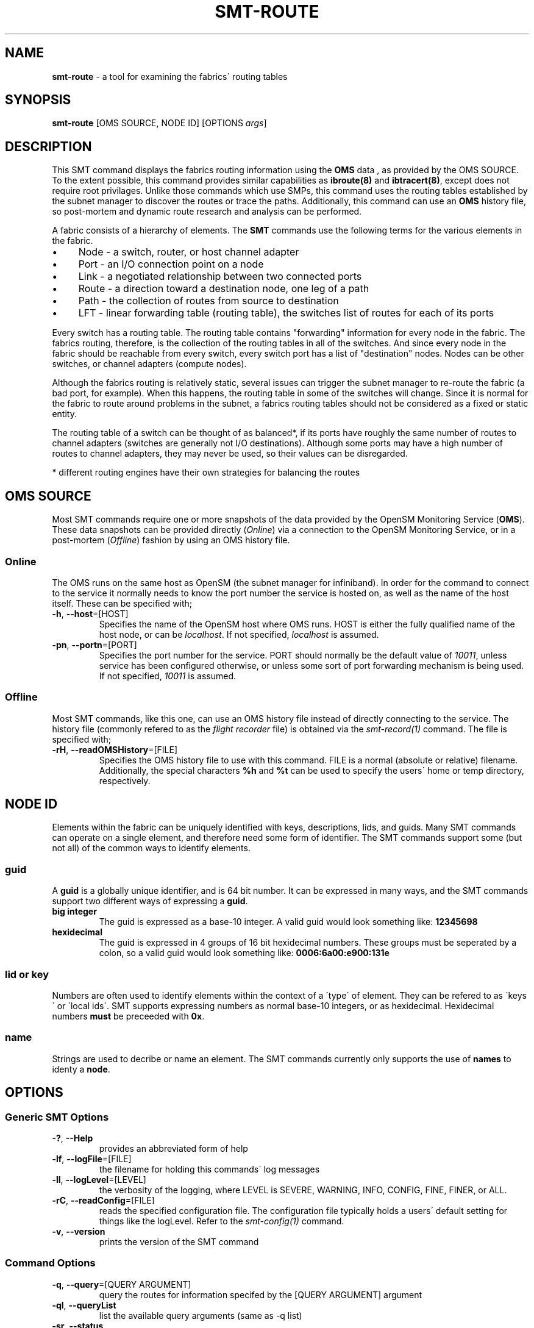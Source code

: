 .\" generated with Ronn/v0.7.3
.\" http://github.com/rtomayko/ronn/tree/0.7.3
.
.TH "SMT\-ROUTE" "1" "October 2016" "User Commands" "Subnet Monitoring Tools"
.
.SH "NAME"
\fBsmt\-route\fR \- a tool for examining the fabrics\' routing tables
.
.SH "SYNOPSIS"
\fBsmt\-route\fR [OMS SOURCE, NODE ID] [OPTIONS \fIargs\fR]
.
.SH "DESCRIPTION"
This SMT command displays the fabrics routing information using the \fBOMS\fR data , as provided by the OMS SOURCE\. To the extent possible, this command provides similar capabilities as \fBibroute(8)\fR and \fBibtracert(8)\fR, except does not require root privilages\. Unlike those commands which use SMPs, this command uses the routing tables established by the subnet manager to discover the routes or trace the paths\. Additionally, this command can use an \fBOMS\fR history file, so post\-mortem and dynamic route research and analysis can be performed\.
.
.P
A fabric consists of a hierarchy of elements\. The \fBSMT\fR commands use the following terms for the various elements in the fabric\.
.
.IP "\(bu" 4
Node \- a switch, router, or host channel adapter
.
.IP "\(bu" 4
Port \- an I/O connection point on a node
.
.IP "\(bu" 4
Link \- a negotiated relationship between two connected ports
.
.IP "\(bu" 4
Route \- a direction toward a destination node, one leg of a path
.
.IP "\(bu" 4
Path \- the collection of routes from source to destination
.
.IP "\(bu" 4
LFT \- linear forwarding table (routing table), the switches list of routes for each of its ports
.
.IP "" 0
.
.P
Every switch has a routing table\. The routing table contains "forwarding" information for every node in the fabric\. The fabrics routing, therefore, is the collection of the routing tables in all of the switches\. And since every node in the fabric should be reachable from every switch, every switch port has a list of "destination" nodes\. Nodes can be other switches, or channel adapters (compute nodes)\.
.
.P
Although the fabrics routing is relatively static, several issues can trigger the subnet manager to re\-route the fabric (a bad port, for example)\. When this happens, the routing table in some of the switches will change\. Since it is normal for the fabric to route around problems in the subnet, a fabrics routing tables should not be considered as a fixed or static entity\.
.
.P
The routing table of a switch can be thought of as balanced*, if its ports have roughly the same number of routes to channel adapters (switches are generally not I/O destinations)\. Although some ports may have a high number of routes to channel adapters, they may never be used, so their values can be disregarded\.
.
.P
* different routing engines have their own strategies for balancing the routes
.
.SH "OMS SOURCE"
Most SMT commands require one or more snapshots of the data provided by the OpenSM Monitoring Service (\fBOMS\fR)\. These data snapshots can be provided directly (\fIOnline\fR) via a connection to the OpenSM Monitoring Service, or in a post\-mortem (\fIOffline\fR) fashion by using an OMS history file\.
.
.SS "Online"
The OMS runs on the same host as OpenSM (the subnet manager for infiniband)\. In order for the command to connect to the service it normally needs to know the port number the service is hosted on, as well as the name of the host itself\. These can be specified with;
.
.TP
\fB\-h\fR, \fB\-\-host\fR=[HOST]
Specifies the name of the OpenSM host where OMS runs\. HOST is either the fully qualified name of the host node, or can be \fIlocalhost\fR\. If not specified, \fIlocalhost\fR is assumed\.
.
.TP
\fB\-pn\fR, \fB\-\-portn\fR=[PORT]
Specifies the port number for the service\. PORT should normally be the default value of \fI10011\fR, unless service has been configured otherwise, or unless some sort of port forwarding mechanism is being used\. If not specified, \fI10011\fR is assumed\.
.
.SS "Offline"
Most SMT commands, like this one, can use an OMS history file instead of directly connecting to the service\. The history file (commonly refered to as the \fIflight recorder\fR file) is obtained via the \fIsmt\-record(1)\fR command\. The file is specified with;
.
.TP
\fB\-rH\fR, \fB\-\-readOMSHistory\fR=[FILE]
Specifies the OMS history file to use with this command\. FILE is a normal (absolute or relative) filename\. Additionally, the special characters \fB%h\fR and \fB%t\fR can be used to specify the users\' home or temp directory, respectively\.
.
.SH "NODE ID"
Elements within the fabric can be uniquely identified with keys, descriptions, lids, and guids\. Many SMT commands can operate on a single element, and therefore need some form of identifier\. The SMT commands support some (but not all) of the common ways to identify elements\.
.
.SS "guid"
A \fBguid\fR is a globally unique identifier, and is 64 bit number\. It can be expressed in many ways, and the SMT commands support two different ways of expressing a \fBguid\fR\.
.
.TP
\fBbig integer\fR
The guid is expressed as a base\-10 integer\. A valid guid would look something like: \fB12345698\fR
.
.TP
\fBhexidecimal\fR
The guid is expressed in 4 groups of 16 bit hexidecimal numbers\. These groups must be seperated by a colon, so a valid guid would look something like: \fB0006:6a00:e900:131e\fR
.
.SS "lid or key"
Numbers are often used to identify elements within the context of a \'type\' of element\. They can be refered to as \'keys\' or \'local ids\'\. SMT supports expressing numbers as normal base\-10 integers, or as hexidecimal\. Hexidecimal numbers \fBmust\fR be preceeded with \fB0x\fR\.
.
.SS "name"
Strings are used to decribe or name an element\. The SMT commands currently only supports the use of \fBnames\fR to identy a \fBnode\fR\.
.
.SH "OPTIONS"
.
.SS "Generic SMT Options"
.
.TP
\fB\-?\fR, \fB\-\-Help\fR
provides an abbreviated form of help
.
.TP
\fB\-lf\fR, \fB\-\-logFile\fR=[FILE]
the filename for holding this commands\' log messages
.
.TP
\fB\-ll\fR, \fB\-\-logLevel\fR=[LEVEL]
the verbosity of the logging, where LEVEL is SEVERE, WARNING, INFO, CONFIG, FINE, FINER, or ALL\.
.
.TP
\fB\-rC\fR, \fB\-\-readConfig\fR=[FILE]
reads the specified configuration file\. The configuration file typically holds a users\' default setting for things like the logLevel\. Refer to the \fIsmt\-config(1)\fR command\.
.
.TP
\fB\-v\fR, \fB\-\-version\fR
prints the version of the SMT command
.
.SS "Command Options"
.
.TP
\fB\-q\fR, \fB\-\-query\fR=[QUERY ARGUMENT]
query the routes for information specifed by the [QUERY ARGUMENT] argument
.
.TP
\fB\-ql\fR, \fB\-\-queryList\fR
list the available query arguments (same as \-q list)
.
.TP
\fB\-sr\fR, \fB\-\-status\fR
provides high level routing table information, such as the current routing engine\. This is the default option, and will be provided if no other option is supplied\.
.
.SS "Query Arguments"
Most query optons require some form of switch node description\. Normally this argument should be supplied prior to the type of query, and can be in the form of a \fBguid\fR, \fBname\fR, or \fBlid\fR\. The switch nodes can be identified with the \fB\-q switches\fR option\.
.
.TP
\fBbalance [<NODE ID>]\fR
provides a route balance report for the fabric (if no switch is specified) or for a single switch\. The notion of \fIbalance\fR may not apply for your particular fabric, but basically gives an indication of the number of routes out each port, and whether the routes are distributed in a manner as to avoid congestion\. The intent is to show if the load of the traffic will be balanced across all ports and switches, and if all resources are utilized efficiently\.
.
.TP
\fBhopDest [NODE ID] [# HOPS]\fR
requires a NODE ID and a hop distance\. Shows the channel adapter nodes (destinations) at the specified hop distance away from this node\.
.
.TP
\fBhops [NODE ID]\fR
requires a NODE ID as the source, and list the number of destinations (channel adapters) at each hop distance away\. One hop away indicates a neighbor\. Use this command option to discover the arrangment of destinations, and the \fB\-q hopDest <NODE ID> <hops>\fR to get a specific listing\.
.
.TP
\fBlist\fR
list the available query options (same as \-ql)
.
.TP
\fBpath [NODE ID] [NODE ID]\fR
shows the path between the source NODE ID and destination NODE ID\. Requires two NODE IDs and the order is significant\. The source node is first, followed by the destination\. The path, or links connecting the two nodes will be listed in order\. The return path (if you reverse the src & dst) may be different\. This type of query mimics that of \fBibtracert(8)\fR, except doesn\'t require root\.
.
.TP
\fBroutes [NODE ID] [<PORT NUM>]\fR
list the port routes\. This type of query mimics that of \fBibroute(8)\fR, except doesn\'t require root, and can output the routes for a single port of the switch, as oppose to all of them\. This argument takes a NODE ID and optionally a port number\. If only the NODE ID is provided, the switches routing table (all ports) is displayed\. If a valid port number is provided, then just that ports\' routes are listed\.
.
.TP
\fBstatus\fR
provides a summary of all the routes in the fabric, as well as a router table summary for each switch\. The switch table summary includes total number of routes, average number of routes per port, and min and max number of routes on a port\.
.
.TP
\fBswitches\fR
lists all the switches in the fabric with a routing table (which should be all the switches)\. Similar to \fBsmt\-fabric \-q switches\fR\.
.
.TP
\fBtable [NODE ID]\fR
requires a NODE ID to specify the desired switch table\. This command describes the routing table in terms of the number and type of route for each of the switches ports\. The contents or listing of a specific port in the table can be obtained with the \fB\-q routes <NODE ID> <port>\fR option and arguments for this command\.
.
.SH "EXAMPLES"
.
.TP
\fBsmt\-route \-rH clusterHistory\.his\fR
show high level fabric routing information (routing engine, etc\.), same as using \-sr option
.
.TP
\fBsmt\-route \-pn 10014 \-q switches\fR
list all of the switches (from the service on port 10014) which have routing tables\.
.
.TP
\fBsmt\-route \-pn 10011 \-q balance 0006:6a00:e300:43f9\fR
shows the "balance" report for switch with this guid
.
.TP
\fBsmt\-route \-rH surface3\.his \-q hopDest 0x3ed 3\fR
show the list of nodes that are 3 hops away from the node with this lid
.
.TP
\fBsmt\-route \-rH fabrocRoutes\.his \-dump\fR
raw dump of all the routing tables
.
.TP
\fBsmt\-route \-rH surface3\.his \-q hopDest 0x3ed 1\fR
show the immediate neighbors (1 hop away) of the node with lid 0x3ed
.
.TP
\fBsmt\-route \-pn 10013 \-q hops 1164\fR
show the number of hops required from this node to all channel adapters
.
.TP
\fBsmt\-route \-pn 10013 \-q path 0011:7500:0077:4cfc 0011:7500:0077:2bf6\fR
the two guids represent the source and destination nodes, and this command will show the path, or ordered collection of routes and links between the source and destination\.
.
.TP
\fBsmt\-route \-pn 10013 \-q table 0xc2\fR
display a summary of the routing table for this switch lid\.
.
.SH "AUTHOR"
Tim Meier \fImeier3@llnl\.gov\fR
.
.SH "COPYRIGHT"
Copyright (c) 2016, Lawrence Livermore National Security, LLC\. Produced at the Lawrence Livermore National Laboratory\. All rights reserved\. LLNL\-CODE\-673346
.
.SH "SEE ALSO"
SMT(7), OMS(7), OsmJniPi(8), smt(1), smt\-record(1), smt\-fabric(1), smt\-multicast(1), smt\-partition(1)
.
.P
opensm\-smt \fIhttps://github\.com/meier/opensm\-smt\fR on GitHub
